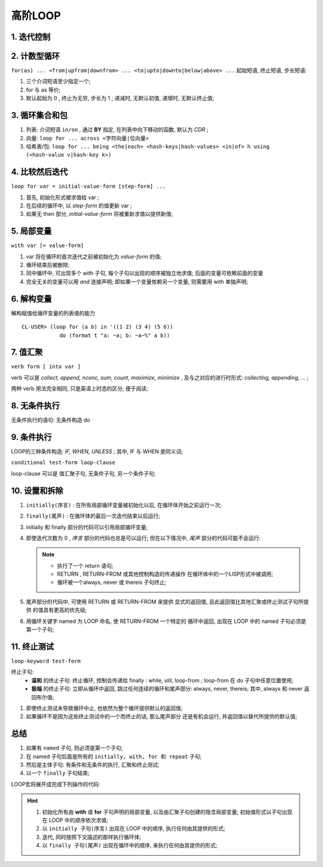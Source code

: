 高阶LOOP
======================================================================

1. 迭代控制
------------------------------------------------------------

2. 计数型循环
------------------------------------------------------------

``for(as) ... <from|upfrom|downfrom> ... <to|upto|downto|below|above> ...``
起始短语, 终止短语, 步长短语:

#. 三个介词短语至少指定一个;
#. for 与 as 等价;
#. 默认起始为 0 , 终止为无穷, 步长为 1 ; 递减时, 无默认初值, 递增时,
   无默认终止值;

3. 循环集合和包
------------------------------------------------------------

#. 列表: 介词短语 ``in/on`` , 通过 **BY** 指定, 在列表中向下移动的函数,
   默认为 *CDR* ;

#. 向量: ``loop for ... across <字符向量|位向量>``

#. 哈希表/包: ``loop for ... being <the|each> <hash-keys|hash-values> <in|of> h using (<hash-value v|hash-key k>)``

4. 比较然后迭代
------------------------------------------------------------

``loop for var = initial-value-form [step-form] ...``

#. 首先, 初始化形式被求值给 var ;
#. 在后续的循环中, 以 *step-form* 的值更新 var ;
#. 如果无 then 部分, *initial-value-form* 将被重新求值以提供新值;

5. 局部变量
------------------------------------------------------------

``with var [= value-form]``

#. var 将在循环的首次迭代之前被初始化为 *value-form* 的值;
#. 循环结束后被删除;
#. 同中循环中, 可出现多个 with 子句, 每个子句以出现的顺序被独立地求值;
   后面的变量可依赖前面的变量
#. 完全无关的变量可以用 *and* 连接声明;
   即如果一个变量依赖另一个变量, 则需要用 with 单独声明;

6. 解构变量
------------------------------------------------------------

解构赋值给循环变量的列表值的能力 ::

  CL-USER> (loop for (a b) in '((1 2) (3 4) (5 6))
              do (format t "a: ~a; b: ~a~%" a b))

7. 值汇聚
------------------------------------------------------------

``verb form [ into var ]``

verb 可以是 *collect, append, nconc, sum, count, maximize, minimize* ,
及与之对应的进行时形式: *collecting, appending, ...* ;

两种 verb 用法完全相同, 只是英语上时态的区分, 便于阅读;

8. 无条件执行
------------------------------------------------------------

无条件执行的语句: 无条件构造 do

9. 条件执行
------------------------------------------------------------

LOOP的三种条件构造: *IF, WHEN, UNLESS* ;
其中, IF 与 WHEN 是同义词;

``conditional test-form loop-clause``

loop-clause 可以是 值汇聚子句, 无条件子句, 另一个条件子句;

10. 设置和拆除
------------------------------------------------------------

#. ``initially(序言)`` : 在所有局部循环变量被初始化以后,
   在循环体开始之前运行一次;
#. ``finally(尾声)`` : 在循环体的最后一次迭代结束以后运行;
#. initially 和 finally 部分的代码可以引用局部循环变量;
#. 即使迭代次数为 0 , *序言* 部分的代码也总是可以运行;
   但在以下情况中, *尾声* 部分的代码可能不会运行:

   .. note::
      * 执行了一个 return 语句;
      * RETURN , RETURN-FROM 或其他控制构造的传递操作
	在循环体中的一个LISP形式中被调用;
      * 循环被一个always, never 或 thereis 子句终止;

#. 尾声部分的代码中, 可使用 RETURN 或 RETURN-FROM 来提供
   显式的返回值, 且此返回值比其他汇聚或终止测试子句所提供
   的值具有更高的优先级;

#. 用循环关键字 named 为 LOOP 命名, 使 RETURN-FROM 一个特定的
   循环中返回, 出现在 LOOP 中的 named 子句必须是第一个子句;

11. 终止测试
------------------------------------------------------------

``loop-keyword test-form``

终止子句:
  * **温和** 的终止子句: 终止循环, 控制会传递给 finally : while, util,
    loop-from ; loop-from 在 do 子句中任意位置使用;
  * **极端** 的终止子句: 立即从循环中返回, 跳过任何连续的循环和尾声部分:
    always, never, thereis;
    其中, always 和 never 返回布尔值;

#. 即使终止测试未导致循环中止, 也依然为整个循环提供默认的返回值;
#. 如果循环不是因为这些终止测试中的一个而终止的话, 那么尾声部分
   还是有机会运行, 并返回值以替代所提供的默认值;

总结
------------------------------------------------------------

#. 如果有 ``named`` 子句, 则必须是第一个子句;
#. 在 named 子句后面是所有的 ``initially, with, for 和 repeat`` 子句;
#. 然后是主体子句: 有条件和无条件的执行, 汇聚和终止测试;
#. 以一个 ``finally`` 子句结束;


LOOP宏将展开成完成下列操作的代码:

.. hint::

  #. 初始化所有由 **with** 或 **for** 子句声明的局部变量, 以及由汇聚子句创建的隐含局部变量;
     初始值形式以子句出现在 LOOP 中的顺序依次求值;
  #. 以 ``initially 子句(序言)`` 出现在 LOOP 中的顺序, 执行任何由其提供的形式;
  #. 迭代, 同时按照下文描述的那样执行循环体;
  #. 以 ``finally 子句(尾声)`` 出现在循环中的顺序, 来执行任何由其提供的形式;
  
